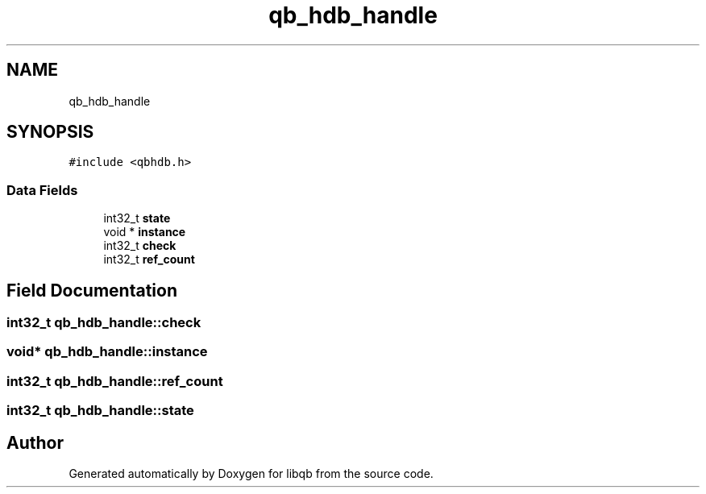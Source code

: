 .TH "qb_hdb_handle" 3 "Sun Dec 2 2018" "Version 1.0.3" "libqb" \" -*- nroff -*-
.ad l
.nh
.SH NAME
qb_hdb_handle
.SH SYNOPSIS
.br
.PP
.PP
\fC#include <qbhdb\&.h>\fP
.SS "Data Fields"

.in +1c
.ti -1c
.RI "int32_t \fBstate\fP"
.br
.ti -1c
.RI "void * \fBinstance\fP"
.br
.ti -1c
.RI "int32_t \fBcheck\fP"
.br
.ti -1c
.RI "int32_t \fBref_count\fP"
.br
.in -1c
.SH "Field Documentation"
.PP 
.SS "int32_t qb_hdb_handle::check"

.SS "void* qb_hdb_handle::instance"

.SS "int32_t qb_hdb_handle::ref_count"

.SS "int32_t qb_hdb_handle::state"


.SH "Author"
.PP 
Generated automatically by Doxygen for libqb from the source code\&.
